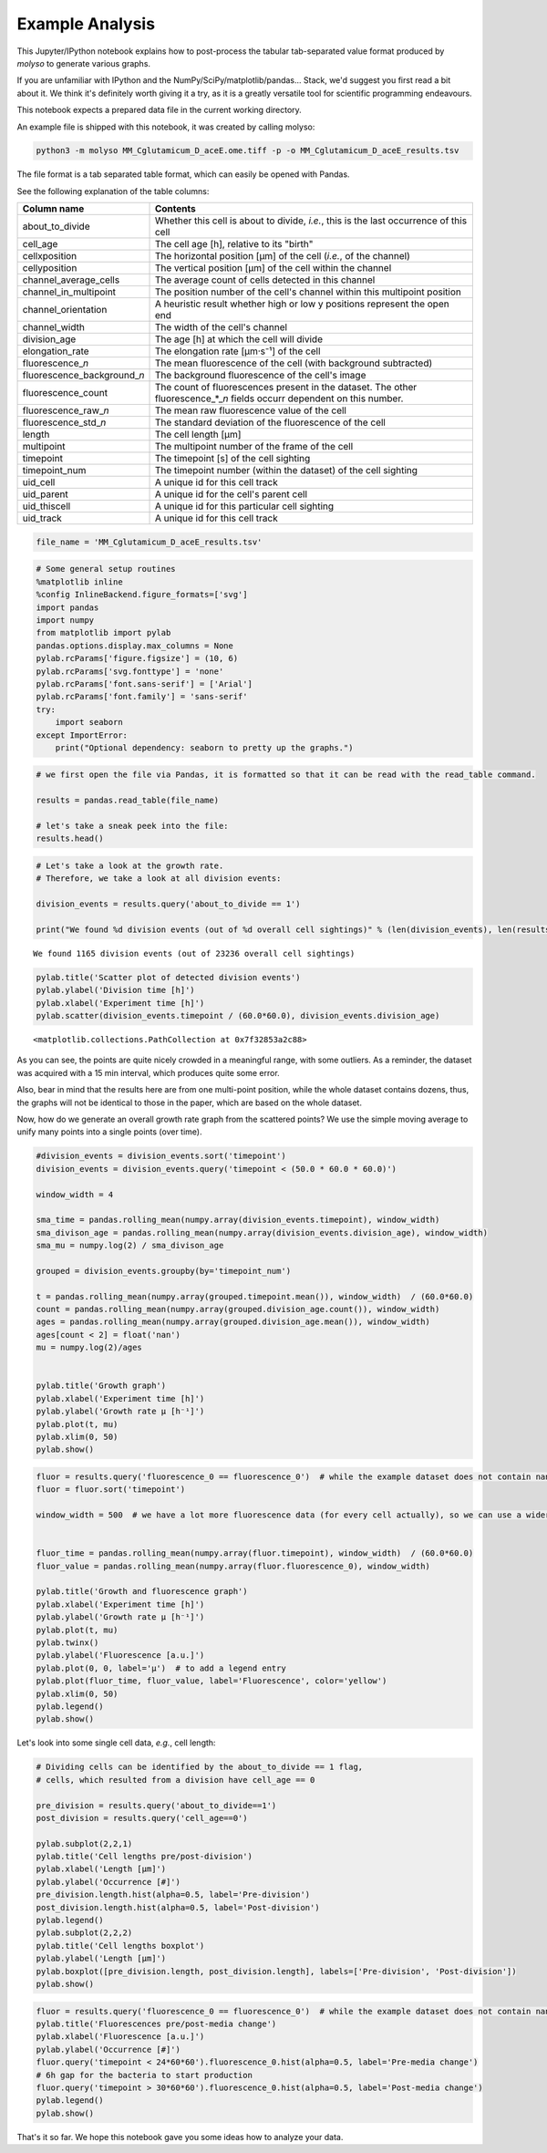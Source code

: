 
Example Analysis
================

This Jupyter/IPython notebook explains how to post-process the tabular
tab-separated value format produced by *molyso* to generate various
graphs.

If you are unfamiliar with IPython and the
NumPy/SciPy/matplotlib/pandas... Stack, we'd suggest you first read a
bit about it. We think it's definitely worth giving it a try, as it is a
greatly versatile tool for scientific programming endeavours.

This notebook expects a prepared data file in the current working
directory.

An example file is shipped with this notebook, it was created by calling
molyso:

.. code:: bash

    python3 -m molyso MM_Cglutamicum_D_aceE.ome.tiff -p -o MM_Cglutamicum_D_aceE_results.tsv

The file format is a tab separated table format, which can easily be
opened with Pandas.

See the following explanation of the table columns:

+-----------------------------------+--------------------------------------------------------------------------------------------------------------------------------+
| **Column name**                   | **Contents**                                                                                                                   |
+===================================+================================================================================================================================+
| about\_to\_divide                 | Whether this cell is about to divide, *i.e.*, this is the last occurrence of this cell                                         |
+-----------------------------------+--------------------------------------------------------------------------------------------------------------------------------+
| cell\_age                         | The cell age [h], relative to its "birth"                                                                                      |
+-----------------------------------+--------------------------------------------------------------------------------------------------------------------------------+
| cellxposition                     | The horizontal position [µm] of the cell (*i.e.*, of the channel)                                                              |
+-----------------------------------+--------------------------------------------------------------------------------------------------------------------------------+
| cellyposition                     | The vertical position [µm] of the cell within the channel                                                                      |
+-----------------------------------+--------------------------------------------------------------------------------------------------------------------------------+
| channel\_average\_cells           | The average count of cells detected in this channel                                                                            |
+-----------------------------------+--------------------------------------------------------------------------------------------------------------------------------+
| channel\_in\_multipoint           | The position number of the cell's channel within this multipoint position                                                      |
+-----------------------------------+--------------------------------------------------------------------------------------------------------------------------------+
| channel\_orientation              | A heuristic result whether high or low y positions represent the open end                                                      |
+-----------------------------------+--------------------------------------------------------------------------------------------------------------------------------+
| channel\_width                    | The width of the cell's channel                                                                                                |
+-----------------------------------+--------------------------------------------------------------------------------------------------------------------------------+
| division\_age                     | The age [h] at which the cell will divide                                                                                      |
+-----------------------------------+--------------------------------------------------------------------------------------------------------------------------------+
| elongation\_rate                  | The elongation rate [µm·s⁻¹] of the cell                                                                                       |
+-----------------------------------+--------------------------------------------------------------------------------------------------------------------------------+
| fluorescence\_\ *n*               | The mean fluorescence of the cell (with background subtracted)                                                                 |
+-----------------------------------+--------------------------------------------------------------------------------------------------------------------------------+
| fluorescence\_background\_\ *n*   | The background fluorescence of the cell's image                                                                                |
+-----------------------------------+--------------------------------------------------------------------------------------------------------------------------------+
| fluorescence\_count               | The count of fluorescences present in the dataset. The other fluorescence\_\*\_\ *n* fields occurr dependent on this number.   |
+-----------------------------------+--------------------------------------------------------------------------------------------------------------------------------+
| fluorescence\_raw\_\ *n*          | The mean raw fluorescence value of the cell                                                                                    |
+-----------------------------------+--------------------------------------------------------------------------------------------------------------------------------+
| fluorescence\_std\_\ *n*          | The standard deviation of the fluorescence of the cell                                                                         |
+-----------------------------------+--------------------------------------------------------------------------------------------------------------------------------+
| length                            | The cell length [µm]                                                                                                           |
+-----------------------------------+--------------------------------------------------------------------------------------------------------------------------------+
| multipoint                        | The multipoint number of the frame of the cell                                                                                 |
+-----------------------------------+--------------------------------------------------------------------------------------------------------------------------------+
| timepoint                         | The timepoint [s] of the cell sighting                                                                                         |
+-----------------------------------+--------------------------------------------------------------------------------------------------------------------------------+
| timepoint\_num                    | The timepoint number (within the dataset) of the cell sighting                                                                 |
+-----------------------------------+--------------------------------------------------------------------------------------------------------------------------------+
| uid\_cell                         | A unique id for this cell track                                                                                                |
+-----------------------------------+--------------------------------------------------------------------------------------------------------------------------------+
| uid\_parent                       | A unique id for the cell's parent cell                                                                                         |
+-----------------------------------+--------------------------------------------------------------------------------------------------------------------------------+
| uid\_thiscell                     | A unique id for this particular cell sighting                                                                                  |
+-----------------------------------+--------------------------------------------------------------------------------------------------------------------------------+
| uid\_track                        | A unique id for this cell track                                                                                                |
+-----------------------------------+--------------------------------------------------------------------------------------------------------------------------------+

.. code:: python

    file_name = 'MM_Cglutamicum_D_aceE_results.tsv'

.. code:: python

    # Some general setup routines
    %matplotlib inline
    %config InlineBackend.figure_formats=['svg']
    import pandas
    import numpy
    from matplotlib import pylab
    pandas.options.display.max_columns = None
    pylab.rcParams['figure.figsize'] = (10, 6)
    pylab.rcParams['svg.fonttype'] = 'none'
    pylab.rcParams['font.sans-serif'] = ['Arial']
    pylab.rcParams['font.family'] = 'sans-serif'
    try:
        import seaborn
    except ImportError:
        print("Optional dependency: seaborn to pretty up the graphs.")

.. code:: python

    # we first open the file via Pandas, it is formatted so that it can be read with the read_table command.
    
    results = pandas.read_table(file_name)
    
    # let's take a sneak peek into the file:
    results.head()




.. raw:: html

    <div>
    <table border="1" class="dataframe">
      <thead>
        <tr style="text-align: right;">
          <th></th>
          <th>about_to_divide</th>
          <th>cell_age</th>
          <th>cellxposition</th>
          <th>cellyposition</th>
          <th>channel_average_cells</th>
          <th>channel_in_multipoint</th>
          <th>channel_orientation</th>
          <th>channel_width</th>
          <th>division_age</th>
          <th>elongation_rate</th>
          <th>fluorescence_0</th>
          <th>fluorescence_background_0</th>
          <th>fluorescence_count</th>
          <th>fluorescence_raw_0</th>
          <th>fluorescence_std_0</th>
          <th>length</th>
          <th>multipoint</th>
          <th>timepoint</th>
          <th>timepoint_num</th>
          <th>uid_cell</th>
          <th>uid_parent</th>
          <th>uid_thiscell</th>
          <th>uid_track</th>
        </tr>
      </thead>
      <tbody>
        <tr>
          <th>0</th>
          <td>0</td>
          <td>0.000000</td>
          <td>169.5</td>
          <td>162.999583</td>
          <td>6.920833</td>
          <td>0</td>
          <td>0</td>
          <td>1.235</td>
          <td>0.886687</td>
          <td>0.000000</td>
          <td>7.315575</td>
          <td>3246.311622</td>
          <td>1</td>
          <td>3253.627197</td>
          <td>71.395714</td>
          <td>1.040</td>
          <td>0</td>
          <td>1069.611671</td>
          <td>1</td>
          <td>1</td>
          <td>0</td>
          <td>2</td>
          <td>1</td>
        </tr>
        <tr>
          <th>1</th>
          <td>0</td>
          <td>0.248598</td>
          <td>171.5</td>
          <td>191.500000</td>
          <td>6.920833</td>
          <td>0</td>
          <td>0</td>
          <td>1.235</td>
          <td>0.886687</td>
          <td>0.023465</td>
          <td>17.634413</td>
          <td>3245.607042</td>
          <td>1</td>
          <td>3263.241455</td>
          <td>82.589760</td>
          <td>2.405</td>
          <td>0</td>
          <td>1964.563235</td>
          <td>2</td>
          <td>1</td>
          <td>0</td>
          <td>3</td>
          <td>1</td>
        </tr>
        <tr>
          <th>2</th>
          <td>0</td>
          <td>0.498510</td>
          <td>171.5</td>
          <td>210.526302</td>
          <td>6.920833</td>
          <td>0</td>
          <td>0</td>
          <td>1.235</td>
          <td>0.886687</td>
          <td>0.015561</td>
          <td>18.731400</td>
          <td>3246.076706</td>
          <td>1</td>
          <td>3264.808105</td>
          <td>69.626511</td>
          <td>3.315</td>
          <td>0</td>
          <td>2864.248744</td>
          <td>3</td>
          <td>1</td>
          <td>0</td>
          <td>4</td>
          <td>1</td>
        </tr>
        <tr>
          <th>3</th>
          <td>0</td>
          <td>0.000000</td>
          <td>169.5</td>
          <td>198.999583</td>
          <td>6.920833</td>
          <td>0</td>
          <td>0</td>
          <td>1.235</td>
          <td>NaN</td>
          <td>0.000000</td>
          <td>16.169823</td>
          <td>3246.311622</td>
          <td>1</td>
          <td>3262.481445</td>
          <td>79.805779</td>
          <td>3.380</td>
          <td>0</td>
          <td>1069.611671</td>
          <td>1</td>
          <td>5</td>
          <td>0</td>
          <td>6</td>
          <td>5</td>
        </tr>
        <tr>
          <th>4</th>
          <td>0</td>
          <td>0.000000</td>
          <td>169.5</td>
          <td>245.999583</td>
          <td>6.920833</td>
          <td>0</td>
          <td>0</td>
          <td>1.235</td>
          <td>NaN</td>
          <td>0.000000</td>
          <td>9.266991</td>
          <td>3246.311622</td>
          <td>1</td>
          <td>3255.578613</td>
          <td>85.752457</td>
          <td>2.470</td>
          <td>0</td>
          <td>1069.611671</td>
          <td>1</td>
          <td>7</td>
          <td>0</td>
          <td>8</td>
          <td>7</td>
        </tr>
      </tbody>
    </table>
    </div>



.. code:: python

    # Let's take a look at the growth rate.
    # Therefore, we take a look at all division events:
    
    division_events = results.query('about_to_divide == 1')
    
    print("We found %d division events (out of %d overall cell sightings)" % (len(division_events), len(results),))


.. parsed-literal::

    We found 1165 division events (out of 23236 overall cell sightings)


.. code:: python

    pylab.title('Scatter plot of detected division events')
    pylab.ylabel('Division time [h]')
    pylab.xlabel('Experiment time [h]')
    pylab.scatter(division_events.timepoint / (60.0*60.0), division_events.division_age)




.. parsed-literal::

    <matplotlib.collections.PathCollection at 0x7f32853a2c88>




.. image:: _static/Example_Analysis_files/Example_Analysis_5_1.svg


As you can see, the points are quite nicely crowded in a meaningful
range, with some outliers. As a reminder, the dataset was acquired with
a 15 min interval, which produces quite some error.

Also, bear in mind that the results here are from one multi-point
position, while the whole dataset contains dozens, thus, the graphs will
not be identical to those in the paper, which are based on the whole
dataset.

Now, how do we generate an overall growth rate graph from the scattered
points? We use the simple moving average to unify many points into a
single points (over time).

.. code:: python

    #division_events = division_events.sort('timepoint')
    division_events = division_events.query('timepoint < (50.0 * 60.0 * 60.0)')
    
    window_width = 4
    
    sma_time = pandas.rolling_mean(numpy.array(division_events.timepoint), window_width)
    sma_divison_age = pandas.rolling_mean(numpy.array(division_events.division_age), window_width)
    sma_mu = numpy.log(2) / sma_divison_age
    
    grouped = division_events.groupby(by='timepoint_num')
    
    t = pandas.rolling_mean(numpy.array(grouped.timepoint.mean()), window_width)  / (60.0*60.0)
    count = pandas.rolling_mean(numpy.array(grouped.division_age.count()), window_width)
    ages = pandas.rolling_mean(numpy.array(grouped.division_age.mean()), window_width)
    ages[count < 2] = float('nan')
    mu = numpy.log(2)/ages
    
    
    pylab.title('Growth graph')
    pylab.xlabel('Experiment time [h]')
    pylab.ylabel('Growth rate µ [h⁻¹]')
    pylab.plot(t, mu)
    pylab.xlim(0, 50)
    pylab.show()



.. image:: _static/Example_Analysis_files/Example_Analysis_7_0.svg


.. code:: python

    fluor = results.query('fluorescence_0 == fluorescence_0')  # while the example dataset does not contain nans, other data might
    fluor = fluor.sort('timepoint')
    
    window_width = 500  # we have a lot more fluorescence data (for every cell actually), so we can use a wider window
    
    
    fluor_time = pandas.rolling_mean(numpy.array(fluor.timepoint), window_width)  / (60.0*60.0)
    fluor_value = pandas.rolling_mean(numpy.array(fluor.fluorescence_0), window_width)
    
    pylab.title('Growth and fluorescence graph')
    pylab.xlabel('Experiment time [h]')
    pylab.ylabel('Growth rate µ [h⁻¹]')
    pylab.plot(t, mu)
    pylab.twinx()
    pylab.ylabel('Fluorescence [a.u.]')
    pylab.plot(0, 0, label='µ')  # to add a legend entry
    pylab.plot(fluor_time, fluor_value, label='Fluorescence', color='yellow')
    pylab.xlim(0, 50)
    pylab.legend()
    pylab.show()



.. image:: _static/Example_Analysis_files/Example_Analysis_8_0.svg


Let's look into some single cell data, *e.g.*, cell length:

.. code:: python

    # Dividing cells can be identified by the about_to_divide == 1 flag,
    # cells, which resulted from a division have cell_age == 0
    
    pre_division = results.query('about_to_divide==1')
    post_division = results.query('cell_age==0')
    
    pylab.subplot(2,2,1)
    pylab.title('Cell lengths pre/post-division')
    pylab.xlabel('Length [µm]')
    pylab.ylabel('Occurrence [#]')
    pre_division.length.hist(alpha=0.5, label='Pre-division')
    post_division.length.hist(alpha=0.5, label='Post-division')
    pylab.legend()
    pylab.subplot(2,2,2)
    pylab.title('Cell lengths boxplot')
    pylab.ylabel('Length [µm]')
    pylab.boxplot([pre_division.length, post_division.length], labels=['Pre-division', 'Post-division'])
    pylab.show()



.. image:: _static/Example_Analysis_files/Example_Analysis_10_0.svg


.. code:: python

    fluor = results.query('fluorescence_0 == fluorescence_0')  # while the example dataset does not contain nans, other data might
    pylab.title('Fluorescences pre/post-media change')
    pylab.xlabel('Fluorescence [a.u.]')
    pylab.ylabel('Occurrence [#]')
    fluor.query('timepoint < 24*60*60').fluorescence_0.hist(alpha=0.5, label='Pre-media change')
    # 6h gap for the bacteria to start production
    fluor.query('timepoint > 30*60*60').fluorescence_0.hist(alpha=0.5, label='Post-media change')
    pylab.legend()
    pylab.show()



.. image:: _static/Example_Analysis_files/Example_Analysis_11_0.svg


That's it so far. We hope this notebook gave you some ideas how to
analyze your data.

